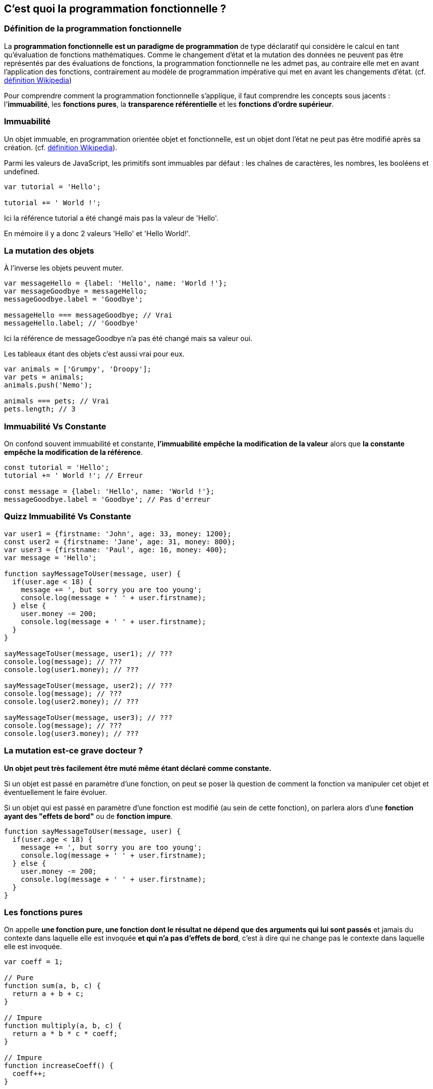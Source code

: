 == C'est quoi la programmation fonctionnelle ?

<<<

=== Définition de la programmation fonctionnelle

La *programmation fonctionnelle est un paradigme de programmation* de type déclaratif qui considère le calcul en tant qu'évaluation de fonctions mathématiques.
Comme le changement d'état et la mutation des données ne peuvent pas être représentés par des évaluations de fonctions, la programmation fonctionnelle ne les admet pas, au contraire elle met en avant l'application des fonctions, contrairement au modèle de programmation impérative qui met en avant les changements d'état. (cf. https://fr.wikipedia.org/wiki/Programmation_fonctionnelle[définition Wikipedia])

Pour comprendre comment la programmation fonctionnelle s'applique, il faut comprendre les concepts sous jacents : l'*immuabilité*, les *fonctions pures*, la *transparence référentielle* et les *fonctions d’ordre supérieur*.

<<<

=== Immuabilité

Un objet immuable, en programmation orientée objet et fonctionnelle, est un objet dont l'état ne peut pas être modifié après sa création. (cf. https://fr.wikipedia.org/wiki/Objet_immuable[définition Wikipedia]).

Parmi les valeurs de JavaScript, les primitifs sont immuables par défaut : les chaînes de caractères, les nombres, les booléens et +undefined+.

```js

var tutorial = 'Hello';

tutorial += ' World !';

```

Ici la référence +tutorial+ a été changé mais pas la valeur de +'Hello'+.

En mémoire il y a donc 2 valeurs +'Hello'+ et +'Hello World!'+.

<<<

=== La mutation des objets

À l'inverse les objets peuvent muter.

```js

var messageHello = {label: 'Hello', name: 'World !'};
var messageGoodbye = messageHello;
messageGoodbye.label = 'Goodbye';

messageHello === messageGoodbye; // Vrai
messageHello.label; // 'Goodbye'

```

Ici la référence de +messageGoodbye+ n'a pas été changé mais sa valeur oui.

Les tableaux étant des objets c'est aussi vrai pour eux.

```js

var animals = ['Grumpy', 'Droopy'];
var pets = animals;
animals.push('Nemo');

animals === pets; // Vrai
pets.length; // 3

```

<<<

=== Immuabilité Vs Constante

On confond souvent immuabilité et constante, *l'immuabilité empêche la modification de la valeur* alors que *la constante empêche la modification de la référence*.

```js

const tutorial = 'Hello';
tutorial += ' World !'; // Erreur

const message = {label: 'Hello', name: 'World !'};
messageGoodbye.label = 'Goodbye'; // Pas d'erreur

```

<<<

=== Quizz Immuabilité Vs Constante

```js

var user1 = {firstname: 'John', age: 33, money: 1200};
const user2 = {firstname: 'Jane', age: 31, money: 800};
var user3 = {firstname: 'Paul', age: 16, money: 400};
var message = 'Hello';

function sayMessageToUser(message, user) {
  if(user.age < 18) {
    message += ', but sorry you are too young';
    console.log(message + ' ' + user.firstname);
  } else {
    user.money -= 200;
    console.log(message + ' ' + user.firstname);
  }
}

sayMessageToUser(message, user1); // ???
console.log(message); // ???
console.log(user1.money); // ???

sayMessageToUser(message, user2); // ???
console.log(message); // ???
console.log(user2.money); // ???

sayMessageToUser(message, user3); // ???
console.log(message); // ???
console.log(user3.money); // ???

```

<<<

=== La mutation est-ce grave docteur ?

*Un objet peut très facilement être muté même étant déclaré comme constante.*

Si un objet est passé en paramètre d'une fonction, on peut se poser là question de comment la fonction va manipuler cet objet et éventuellement le faire évoluer.

Si un objet qui est passé en paramètre d'une fonction est modifié (au sein de cette fonction), on parlera alors d'une *fonction ayant des "effets de bord"* ou de *fonction impure*.

```js

function sayMessageToUser(message, user) {
  if(user.age < 18) {
    message += ', but sorry you are too young';
    console.log(message + ' ' + user.firstname);
  } else {
    user.money -= 200;
    console.log(message + ' ' + user.firstname);
  }
}

```

<<<

=== Les fonctions pures

On appelle *une fonction pure, une fonction dont le résultat ne dépend que des arguments qui lui sont passés* et jamais du contexte dans laquelle elle est invoquée *et qui n'a pas d'effets de bord*, c'est à dire qui ne change pas le contexte dans laquelle elle est invoquée.

```js

var coeff = 1;

// Pure
function sum(a, b, c) { 
  return a + b + c; 
}

// Impure
function multiply(a, b, c) { 
  return a * b * c * coeff; 
}

// Impure
function increaseCoeff() { 
  coeff++;
}

```

<<<

=== L'intérêt des fonctions pures

Utiliser un maximum de fonctions pures apportent de nombreux avantages :

- La lisibilité et la compréhension du code.

- La simplification des tests.

- La transparence référentielle.

<<<

=== La simplification des tests

Comme le résultat d'une fonction pure ne dépend que des arguments qui lui sont passés, celà implique qu'*une invocation avec des arguments identiques retournera toujours le même résultat*.

```js

var coeff = 1;

// Pure
function getMax(number1, number2) {
  return Math.max(number1, number2);
}

// Impure
function getRandomArbitrary(min, max) {
  return Math.random() * (max - min) + min;
}

```

Cela permet de *tester facilement toute fonction pure*.

<<<

=== La transparence référentielle

Lorsqu'on indique qu'une fonction pure ne dépend que des arguments qui lui sont passés, *il s'agit des évaluations de ces arguments et non de leurs références*.

Une expression est référentiellement transparente si elle peut être remplacée par sa valeur sans changer le programme (cf. https://fr.wikipedia.org/wiki/Transparence_r%C3%A9f%C3%A9rentielle[définition Wikipedia]).

```js

function addTwo(number) {
  return number + 2;
}

addTwo(2 + 3) === addTwo(5); // Vrai
addTwo(5) === addTwo(addTwo(3)); // Vrai

5 === addTwo; // Faux

```

Cela permet de *combiner des fonctions à l'intérieur d'autres fonctions*.